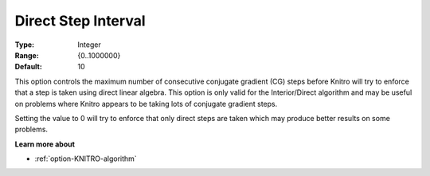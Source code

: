 .. _option-KNITRO-direct_step_interval:


Direct Step Interval
====================



:Type:	Integer	
:Range:	{0..1000000}	
:Default:	10	



This option controls the maximum number of consecutive conjugate gradient (CG) steps before Knitro will try to enforce that a step is taken using direct linear algebra. This option is only valid for the Interior/Direct algorithm and may be useful on problems where Knitro appears to be taking lots of conjugate gradient steps.



Setting the value to 0 will try to enforce that only direct steps are taken which may produce better results on some problems.



**Learn more about** 

*	:ref:`option-KNITRO-algorithm` 



